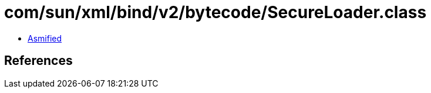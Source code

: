 = com/sun/xml/bind/v2/bytecode/SecureLoader.class

 - link:SecureLoader-asmified.java[Asmified]

== References

